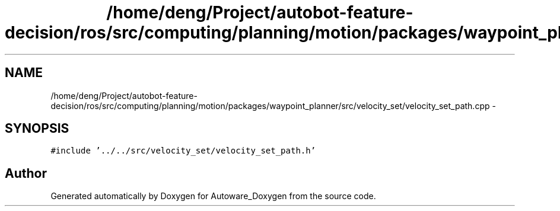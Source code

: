 .TH "/home/deng/Project/autobot-feature-decision/ros/src/computing/planning/motion/packages/waypoint_planner/src/velocity_set/velocity_set_path.cpp" 3 "Fri May 22 2020" "Autoware_Doxygen" \" -*- nroff -*-
.ad l
.nh
.SH NAME
/home/deng/Project/autobot-feature-decision/ros/src/computing/planning/motion/packages/waypoint_planner/src/velocity_set/velocity_set_path.cpp \- 
.SH SYNOPSIS
.br
.PP
\fC#include '\&.\&./\&.\&./src/velocity_set/velocity_set_path\&.h'\fP
.br

.SH "Author"
.PP 
Generated automatically by Doxygen for Autoware_Doxygen from the source code\&.
